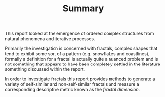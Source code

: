#+TITLE: Summary

 This report looked at the emergence of ordered complex structures from natural phenomena and iterative processes.

Primarily the investigation is concerned with fractals, complex shapes that tend
to exhibit some sort of a pattern (e.g. snowflakes and coastlines), formally a definition for a fractal is actually quite a nuanced problem and
is not something that appears to have been completely settled in the literature something discussed within the report.

In order to investigate fractals this report provides methods to generate a variety of self-similar and non-self-similar fractals and measure a corresponding descriptive metric known as the /fractal dimension/.



